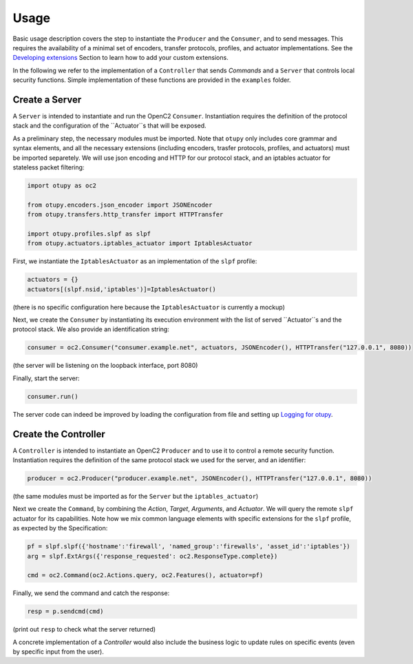 Usage
-----

Basic usage description covers the step to instantiate the ``Producer`` and the ``Consumer``, and to send messages. 
This requires the availability of a minimal set of encoders, transfer protocols, profiles, and actuator implementations. 
See the `Developing extensions <docs/developingextensions.md>`__ Section to learn how to add your custom extensions. 
  
In the following we refer to the implementation of a ``Controller`` that sends *Commands* and a ``Server`` that controls
local security functions. Simple implementation of these functions are provided in the ``examples`` folder.

Create a Server
~~~~~~~~~~~~~~~

A ``Server`` is intended to instantiate and run the OpenC2 ``Consumer``.
Instantiation requires the definition of the protocol stack and the
configuration of the ``Actuator``s that will be exposed.

As a preliminary step, the necessary modules must be imported. Note that
``otupy`` only includes core grammar and syntax elements, and all
the necessary extensions (including encoders, trasfer protocols,
profiles, and actuators) must be imported separetely. We will use json
encoding and HTTP for our protocol stack, and an iptables actuator for
stateless packet filtering:

.. code-block:: python3

   import otupy as oc2

   from otupy.encoders.json_encoder import JSONEncoder
   from otupy.transfers.http_transfer import HTTPTransfer

   import otupy.profiles.slpf as slpf
   from otupy.actuators.iptables_actuator import IptablesActuator

First, we instantiate the ``IptablesActuator`` as an implementation of
the ``slpf`` profile:

.. code-block:: python3

    actuators = {}
    actuators[(slpf.nsid,'iptables')]=IptablesActuator()

(there is no specific configuration here because the
``IptablesActuator`` is currently a mockup)

Next, we create the ``Consumer`` by instantiating its execution
environment with the list of served ``Actuator``s and the protocol
stack. We also provide an identification string:

.. code-block:: python3

   consumer = oc2.Consumer("consumer.example.net", actuators, JSONEncoder(), HTTPTransfer("127.0.0.1", 8080))

(the server will be listening on the loopback interface, port 8080)

Finally, start the server:

.. code-block:: python3

    consumer.run()

The server code can indeed be improved by loading the configuration from
file and setting up `Logging for otupy <docs/logging.md>`__.

Create the Controller
~~~~~~~~~~~~~~~~~~~~~

A ``Controller`` is intended to instantiate an OpenC2 ``Producer`` and
to use it to control a remote security function. Instantiation requires
the definition of the same protocol stack we used for the server, and an
identifier:

.. code-block:: python3

   producer = oc2.Producer("producer.example.net", JSONEncoder(), HTTPTransfer("127.0.0.1", 8080))

(the same modules must be imported as for the ``Server`` but the
``iptables_actuator``)

Next we create the ``Command``, by combining the *Action*, *Target*,
*Arguments*, and *Actuator*. We will query the remote ``slpf`` actuator
for its capabilities. Note how we mix common language elements with
specific extensions for the ``slpf`` profile, as expected by the
Specification:

.. code-block:: python3

   pf = slpf.slpf({'hostname':'firewall', 'named_group':'firewalls', 'asset_id':'iptables'})
   arg = slpf.ExtArgs({'response_requested': oc2.ResponseType.complete})
    
   cmd = oc2.Command(oc2.Actions.query, oc2.Features(), actuator=pf)

Finally, we send the command and catch the response:

.. code-block:: python3

   resp = p.sendcmd(cmd)

(print out ``resp`` to check what the server returned)

A concrete implementation of a *Controller* would also include the
business logic to update rules on specific events (even by specific
input from the user).

